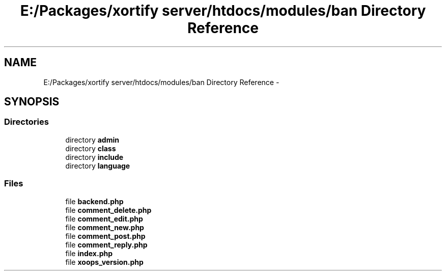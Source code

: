 .TH "E:/Packages/xortify server/htdocs/modules/ban Directory Reference" 3 "Tue Jul 23 2013" "Version 4.11" "Xortify Honeypot Cloud Services" \" -*- nroff -*-
.ad l
.nh
.SH NAME
E:/Packages/xortify server/htdocs/modules/ban Directory Reference \- 
.SH SYNOPSIS
.br
.PP
.SS "Directories"

.in +1c
.ti -1c
.RI "directory \fBadmin\fP"
.br
.ti -1c
.RI "directory \fBclass\fP"
.br
.ti -1c
.RI "directory \fBinclude\fP"
.br
.ti -1c
.RI "directory \fBlanguage\fP"
.br
.in -1c
.SS "Files"

.in +1c
.ti -1c
.RI "file \fBbackend\&.php\fP"
.br
.ti -1c
.RI "file \fBcomment_delete\&.php\fP"
.br
.ti -1c
.RI "file \fBcomment_edit\&.php\fP"
.br
.ti -1c
.RI "file \fBcomment_new\&.php\fP"
.br
.ti -1c
.RI "file \fBcomment_post\&.php\fP"
.br
.ti -1c
.RI "file \fBcomment_reply\&.php\fP"
.br
.ti -1c
.RI "file \fBindex\&.php\fP"
.br
.ti -1c
.RI "file \fBxoops_version\&.php\fP"
.br
.in -1c
